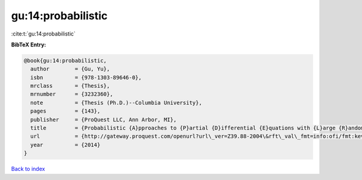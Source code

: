 gu:14:probabilistic
===================

:cite:t:`gu:14:probabilistic`

**BibTeX Entry:**

.. code-block:: bibtex

   @book{gu:14:probabilistic,
     author        = {Gu, Yu},
     isbn          = {978-1303-89646-0},
     mrclass       = {Thesis},
     mrnumber      = {3232360},
     note          = {Thesis (Ph.D.)--Columbia University},
     pages         = {143},
     publisher     = {ProQuest LLC, Ann Arbor, MI},
     title         = {Probabilistic {A}pproaches to {P}artial {D}ifferential {E}quations with {L}arge {R}andom {P}otentials},
     url           = {http://gateway.proquest.com/openurl?url\_ver=Z39.88-2004\&rft\_val\_fmt=info:ofi/fmt:kev:mtx:dissertation\&res\_dat=xri:pqm\&rft\_dat=xri:pqdiss:3619978},
     year          = {2014}
   }

`Back to index <../By-Cite-Keys.rst>`_
